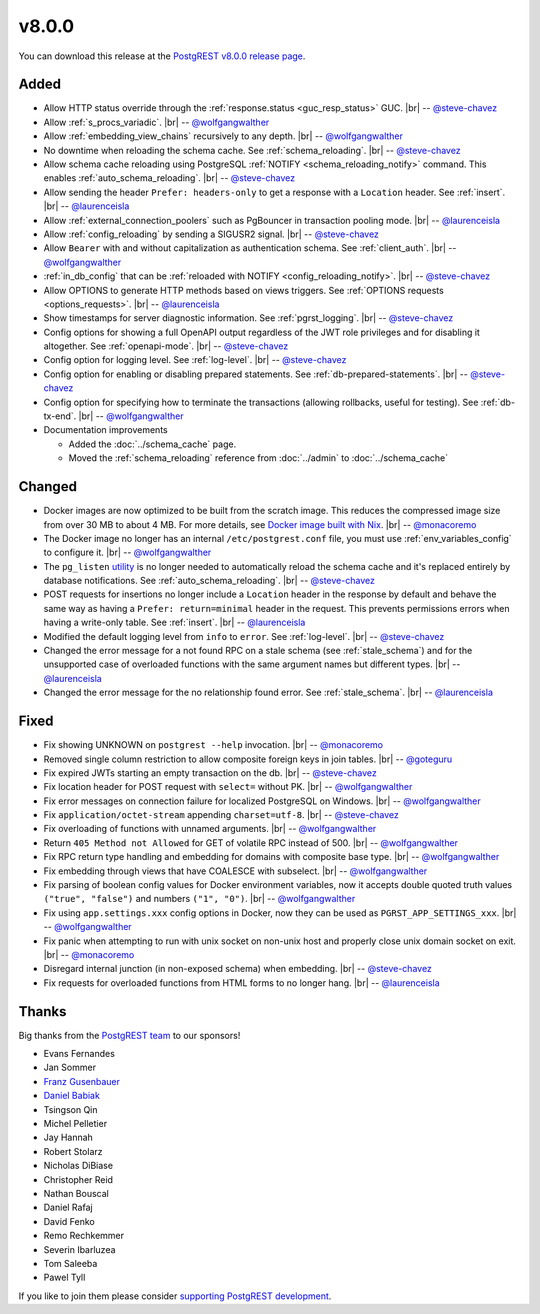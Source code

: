 .. |br| raw:: html

   <br />

v8.0.0
======

You can download this release at the `PostgREST v8.0.0 release page <https://github.com/PostgREST/postgrest/releases/tag/v8.0.0>`_.

Added
-----

* Allow HTTP status override through the :ref:`response.status <guc_resp_status>` GUC.
  |br| -- `@steve-chavez <https://github.com/steve-chavez>`_

* Allow :ref:`s_procs_variadic`.
  |br| -- `@wolfgangwalther <https://github.com/wolfgangwalther>`_

* Allow :ref:`embedding_view_chains` recursively to any depth.
  |br| -- `@wolfgangwalther <https://github.com/wolfgangwalther>`_

* No downtime when reloading the schema cache. See :ref:`schema_reloading`.
  |br| -- `@steve-chavez <https://github.com/steve-chavez>`_

* Allow schema cache reloading using PostgreSQL :ref:`NOTIFY <schema_reloading_notify>` command. This enables :ref:`auto_schema_reloading`.
  |br| -- `@steve-chavez <https://github.com/steve-chavez>`_

* Allow sending the header ``Prefer: headers-only`` to get a response with a ``Location`` header. See :ref:`insert`.
  |br| -- `@laurenceisla <https://github.com/laurenceisla>`_

* Allow :ref:`external_connection_poolers` such as PgBouncer in transaction pooling mode.
  |br| -- `@laurenceisla <https://github.com/laurenceisla>`_

* Allow :ref:`config_reloading` by sending a SIGUSR2 signal.
  |br| -- `@steve-chavez <https://github.com/steve-chavez>`_

* Allow ``Bearer`` with and without capitalization as authentication schema. See :ref:`client_auth`.
  |br| -- `@wolfgangwalther <https://github.com/wolfgangwalther>`_

* :ref:`in_db_config` that can be :ref:`reloaded with NOTIFY <config_reloading_notify>`.
  |br| -- `@steve-chavez <https://github.com/steve-chavez>`_

* Allow OPTIONS to generate HTTP methods based on views triggers. See :ref:`OPTIONS requests <options_requests>`.
  |br| -- `@laurenceisla <https://github.com/laurenceisla>`_

* Show timestamps for server diagnostic information. See :ref:`pgrst_logging`.
  |br| -- `@steve-chavez <https://github.com/steve-chavez>`_

* Config options for showing a full OpenAPI output regardless of the JWT role privileges and for disabling it altogether. See :ref:`openapi-mode`.
  |br| -- `@steve-chavez <https://github.com/steve-chavez>`_

* Config option for logging level. See :ref:`log-level`.
  |br| -- `@steve-chavez <https://github.com/steve-chavez>`_

* Config option for enabling or disabling prepared statements. See :ref:`db-prepared-statements`.
  |br| -- `@steve-chavez <https://github.com/steve-chavez>`_

* Config option for specifying how to terminate the transactions (allowing rollbacks, useful for testing). See :ref:`db-tx-end`.
  |br| -- `@wolfgangwalther <https://github.com/wolfgangwalther>`_

* Documentation improvements

  + Added the :doc:`../schema_cache` page.
  + Moved the :ref:`schema_reloading` reference from :doc:`../admin` to :doc:`../schema_cache`

Changed
-------

* Docker images are now optimized to be built from the scratch image. This reduces the compressed image size from over 30 MB to about 4 MB.
  For more details, see `Docker image built with Nix <https://github.com/PostgREST/postgrest/tree/main/nix/tools/docker#user-content-docker-image-built-with-nix>`_.
  |br| -- `@monacoremo <https://github.com/monacoremo>`_

* The Docker image no longer has an internal ``/etc/postgrest.conf`` file, you must use :ref:`env_variables_config` to configure it.
  |br| -- `@wolfgangwalther <https://github.com/wolfgangwalther>`_

* The ``pg_listen`` `utility <https://github.com/begriffs/pg_listen>`_ is no longer needed to automatically reload the schema cache
  and it's replaced entirely by database notifications. See :ref:`auto_schema_reloading`.
  |br| -- `@steve-chavez <https://github.com/steve-chavez>`_

* POST requests for insertions no longer include a ``Location`` header in the response by default and behave the same way as having a
  ``Prefer: return=minimal`` header in the request. This prevents permissions errors when having a write-only table. See :ref:`insert`.
  |br| -- `@laurenceisla <https://github.com/laurenceisla>`_

* Modified the default logging level from ``info`` to ``error``. See :ref:`log-level`.
  |br| -- `@steve-chavez <https://github.com/steve-chavez>`_

* Changed the error message for a not found RPC on a stale schema (see :ref:`stale_schema`) and for the unsupported case of
  overloaded functions with the same argument names but different types.
  |br| -- `@laurenceisla <https://github.com/laurenceisla>`_

* Changed the error message for the no relationship found error. See :ref:`stale_schema`.
  |br| -- `@laurenceisla <https://github.com/laurenceisla>`_

Fixed
-----

* Fix showing UNKNOWN on ``postgrest --help`` invocation.
  |br| -- `@monacoremo <https://github.com/monacoremo>`_

* Removed single column restriction to allow composite foreign keys in join tables.
  |br| -- `@goteguru <https://github.com/goteguru>`_

* Fix expired JWTs starting an empty transaction on the db.
  |br| -- `@steve-chavez <https://github.com/steve-chavez>`_

* Fix location header for POST request with ``select=`` without PK.
  |br| -- `@wolfgangwalther <https://github.com/wolfgangwalther>`_

* Fix error messages on connection failure for localized PostgreSQL on Windows.
  |br| -- `@wolfgangwalther <https://github.com/wolfgangwalther>`_

* Fix ``application/octet-stream`` appending ``charset=utf-8``.
  |br| -- `@steve-chavez <https://github.com/steve-chavez>`_

* Fix overloading of functions with unnamed arguments.
  |br| -- `@wolfgangwalther <https://github.com/wolfgangwalther>`_

* Return ``405 Method not Allowed`` for GET of volatile RPC instead of 500.
  |br| -- `@wolfgangwalther <https://github.com/wolfgangwalther>`_

* Fix RPC return type handling and embedding for domains with composite base type.
  |br| -- `@wolfgangwalther <https://github.com/wolfgangwalther>`_

* Fix embedding through views that have COALESCE with subselect.
  |br| -- `@wolfgangwalther <https://github.com/wolfgangwalther>`_

* Fix parsing of boolean config values for Docker environment variables, now it accepts double quoted truth values ``("true", "false")`` and numbers ``("1", "0")``.
  |br| -- `@wolfgangwalther <https://github.com/wolfgangwalther>`_

* Fix using ``app.settings.xxx`` config options in Docker, now they can be used as ``PGRST_APP_SETTINGS_xxx``.
  |br| -- `@wolfgangwalther <https://github.com/wolfgangwalther>`_

* Fix panic when attempting to run with unix socket on non-unix host and properly close unix domain socket on exit.
  |br| -- `@monacoremo <https://github.com/monacoremo>`_

* Disregard internal junction (in non-exposed schema) when embedding.
  |br| -- `@steve-chavez <https://github.com/steve-chavez>`_

* Fix requests for overloaded functions from HTML forms to no longer hang.
  |br| -- `@laurenceisla <https://github.com/laurenceisla>`_

Thanks
------

Big thanks from the `PostgREST team <https://github.com/orgs/PostgREST/people>`_ to our sponsors!

.. container:: image-container

  .. image:: ../_static/cybertec-new.png
    :target: https://www.cybertec-postgresql.com/en/?utm_source=postgrest.org&utm_medium=referral&utm_campaign=postgrest
    :width:  13em

  .. image:: ../_static/2ndquadrant.png
    :target: https://www.2ndquadrant.com/en/?utm_campaign=External%20Websites&utm_source=PostgREST&utm_medium=Logo
    :width:  13em

  .. image:: ../_static/retool.png
    :target: https://retool.com/?utm_source=sponsor&utm_campaign=postgrest
    :width:  13em

  .. image:: ../_static/gnuhost.png
    :target: https://gnuhost.eu/?utm_source=sponsor&utm_campaign=postgrest
    :width:  13em

  .. image:: ../_static/supabase.png
    :target: https://supabase.com/?utm_source=postgrest%20backers&utm_medium=open%20source%20partner&utm_campaign=postgrest%20backers%20github&utm_term=homepage
    :width:  13em

  .. image:: ../_static/oblivious.jpg
    :target: https://oblivious.ai/?utm_source=sponsor&utm_campaign=postgrest
    :width:  13em

* Evans Fernandes
* Jan Sommer
* `Franz Gusenbauer <https://www.igutech.at/>`_
* `Daniel Babiak <https://github.com/dbabiak>`_
* Tsingson Qin
* Michel Pelletier
* Jay Hannah
* Robert Stolarz
* Nicholas DiBiase
* Christopher Reid
* Nathan Bouscal
* Daniel Rafaj
* David Fenko
* Remo Rechkemmer
* Severin Ibarluzea
* Tom Saleeba
* Pawel Tyll

If you like to join them please consider `supporting PostgREST development <https://github.com/PostgREST/postgrest#user-content-supporting-development>`_.
